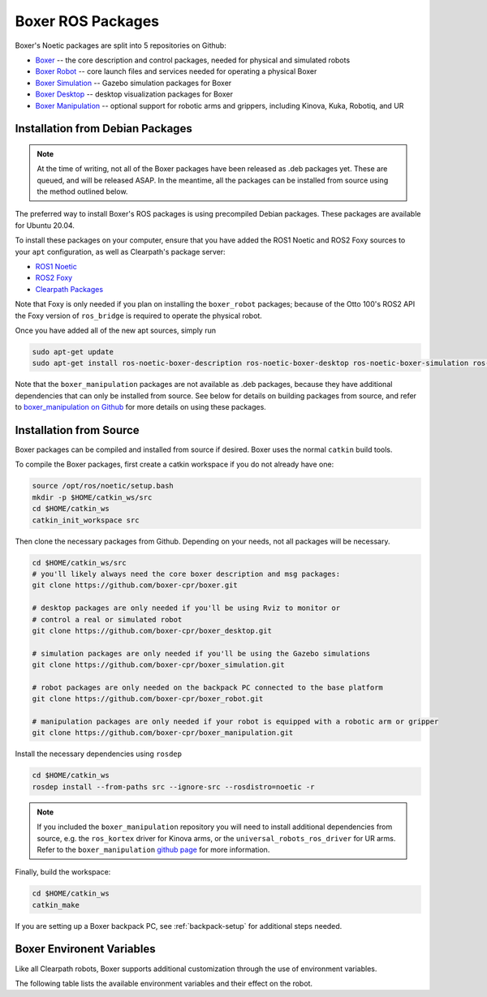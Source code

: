Boxer ROS Packages
===================

.. image:: graphics/boxer_urdf_banner.png


Boxer's Noetic packages are split into 5 repositories on Github:

- `Boxer <https://github.com/boxer-cpr/boxer>`_ -- the core description and control packages, needed for physical and simulated robots
- `Boxer Robot <https://github.com/boxer-cpr/boxer_robot>`_ -- core launch files and services needed for operating a physical Boxer
- `Boxer Simulation <https://github.com/boxer-cpr/boxer_simulation>`_ -- Gazebo simulation packages for Boxer
- `Boxer Desktop <https://github.com/boxer-cpr/boxer_desktop>`_ -- desktop visualization packages for Boxer
- `Boxer Manipulation <https://github.com/boxer-cpr/boxer_manipulation>`_ -- optional support for robotic arms and grippers, including Kinova, Kuka, Robotiq, and UR


Installation from Debian Packages
----------------------------------

.. note::

    At the time of writing, not all of the Boxer packages have been released as .deb packages yet.  These are
    queued, and will be released ASAP.  In the meantime, all the packages can be installed from source using the
    method outlined below.

The preferred way to install Boxer's ROS packages is using precompiled Debian packages.  These packages are available
for Ubuntu 20.04.

To install these packages on your computer, ensure that you have added the ROS1 Noetic and ROS2 Foxy sources to your
``apt`` configuration, as well as Clearpath's package server:

* `ROS1 Noetic <http://wiki.ros.org/noetic/Installation/Ubuntu>`_

* `ROS2 Foxy <https://docs.ros.org/en/foxy/Installation/Ubuntu-Install-Debians.html>`_

* `Clearpath Packages <http://packages.clearpathrobotics.com>`_

Note that Foxy is only needed if you plan on installing the ``boxer_robot`` packages; because of the Otto 100's ROS2
API the Foxy version of ``ros_bridge`` is required to operate the physical robot.

Once you have added all of the new apt sources, simply run

.. code-block:: bash

    sudo apt-get update
    sudo apt-get install ros-noetic-boxer-description ros-noetic-boxer-desktop ros-noetic-boxer-simulation ros-noetic-boxer-robot


Note that the ``boxer_manipulation`` packages are not available as .deb packages, because they have additional
dependencies that can only be installed from source.  See below for details on building packages from source, and
refer to `boxer_manipulation on Github <https://github.com/boxer-cpr/boxer_manipulation>`_ for more details on using
these packages.


Installation from Source
-------------------------

Boxer packages can be compiled and installed from source if desired.  Boxer uses the normal ``catkin`` build tools.

To compile the Boxer packages, first create a catkin workspace if you do not already have one:

.. code-block:: bash

    source /opt/ros/noetic/setup.bash
    mkdir -p $HOME/catkin_ws/src
    cd $HOME/catkin_ws
    catkin_init_workspace src

Then clone the necessary packages from Github.  Depending on your needs, not all packages will be necessary.

.. code-block:: bash

    cd $HOME/catkin_ws/src
    # you'll likely always need the core boxer description and msg packages:
    git clone https://github.com/boxer-cpr/boxer.git

    # desktop packages are only needed if you'll be using Rviz to monitor or
    # control a real or simulated robot
    git clone https://github.com/boxer-cpr/boxer_desktop.git

    # simulation packages are only needed if you'll be using the Gazebo simulations
    git clone https://github.com/boxer-cpr/boxer_simulation.git

    # robot packages are only needed on the backpack PC connected to the base platform
    git clone https://github.com/boxer-cpr/boxer_robot.git

    # manipulation packages are only needed if your robot is equipped with a robotic arm or gripper
    git clone https://github.com/boxer-cpr/boxer_manipulation.git

Install the necessary dependencies using ``rosdep``

.. code-block:: bash

    cd $HOME/catkin_ws
    rosdep install --from-paths src --ignore-src --rosdistro=noetic -r

.. note::

    If you included the ``boxer_manipulation`` repository you will need to install additional dependencies from
    source, e.g. the ``ros_kortex`` driver for Kinova arms, or the ``universal_robots_ros_driver`` for UR arms.  Refer
    to the ``boxer_manipulation`` `github page <https://github.com/boxer-cpr/boxer_manipulation>`_ for more information.

Finally, build the workspace:

.. code-block:: bash

    cd $HOME/catkin_ws
    catkin_make

If you are setting up a Boxer backpack PC, see :ref:`backpack-setup` for additional steps needed.


Boxer Environent Variables
---------------------------

Like all Clearpath robots, Boxer supports additional customization through the use of environment variables.

The following table lists the available environment variables and their effect on the robot.

.. raw:: html

    <table>
      <tbody>
        <tr>
          <td><p><strong>Variable</strong></p></td>
          <td><p><strong>Default</strong></p></td>
          <td><p><strong>Description</strong></p></td>
        </tr>
        <tr>
          <td><span class="anchor" id="line-11"></span><p><tt>ROS_ROBOT_SERIAL_NO</tt> </p></td>
          <td><i>undefined</i></td>
          <td><p>The Boxer's serial number.  This should be of the form <tt>A31_0123456789</tt> and must match the serial number stamped on the robot</p></td>
        </tr>
        <tr>
          <td><span class="anchor" id="line-11"></span><p><tt>BOXER_API_VERSION</tt> </p></td>
          <td><tt>v1_1</tt></td>
          <td><p>The version of the Otto SDK running on the base platform.</p></td>
        </tr>
        <tr>
          <td><span class="anchor" id="line-11"></span><p><tt>BOXER_URDF_EXTRAS</tt> </p></td>
          <td><tt>empty.urdf.xacro</tt></td>
          <td><p>Optional path to an additional URDF file to be added to the robot's description.  Commonly used to add additional joints and links to add additional payloads, e.g. arms, additional sensors</p></td>
        </tr>
        <tr>
          <td><span class="anchor" id="line-11"></span><p><tt>BOXER_CONTROL_EXTRAS</tt> </p></td>
          <td><tt>empty.yaml</tt></td>
          <td><p>Optional path to a configuration file to override any of the Boxer's control parameters.  Commonly used to change controller button mappings, EKF parameters, etc...</p></td>
        </tr>
        <tr>
          <td><span class="anchor" id="line-11"></span><p><tt>BOXER_PC</tt> </p></td>
          <td><tt>1</tt></td>
          <td><p>If <tt>1</tt> the URDF will include a model of the backpack PC.  If <tt>t</tt> the backpack PC is omitted from the URDF.  The shape of the mode is determined by the <tt>BOXER_PC_MODEL</tt> variable</p></td>
        </tr>
        <tr>
          <td><span class="anchor" id="line-11"></span><p><tt>BOXER_PC_MODEL</tt> </p></td>
          <td><tt>evs-2000</tt></td>
          <td>
            <p>Customizes the shape of the backpack PC added to the URDF. Must be one of the following:
            <ul>
              <li><tt>evs-2000</tt> (default): the Vecow EVS-2000 series computer (or equivalent case)</li>
              <li><tt>ecx-1000</tt>: the Vecow ECX-1000 series computer (or equivalent case)</li>
              <li><tt>mini-itx</tt>: a common mini-ITX mini desktop enclosure</li>
            </ul>
            </p>
          </td>
        </tr>
        <tr>
          <td><span class="anchor" id="line-11"></span><p><tt>BOXER_GPIO</tt> </p></td>
          <td><tt>0</tt></td>
          <td><p>If <tt>1</tt> the GPIO pins on the PC can be controlled via a ROS node.  <strong>Not yet supported</strong></td>
        </tr>
      </tbody>
    </table>
